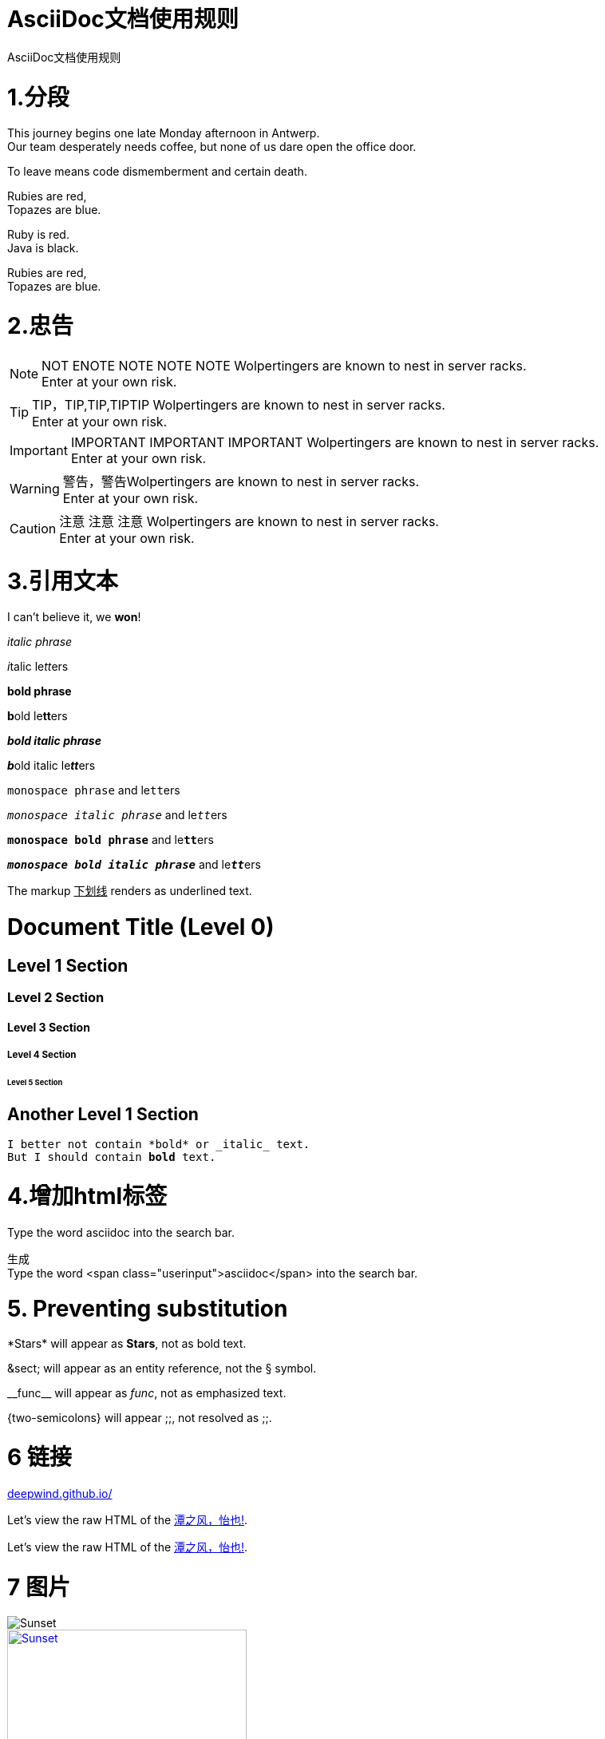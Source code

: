 = AsciiDoc文档使用规则
:hp-alt-title:  the-AsciiDoc-introduction
:published_at: 2015-02-01
:hp-tags: AsciiDoc,用法,说明
:hp-image: https://raw.githubusercontent.com/senola/pictures/master/background/background18.jpg

AsciiDoc文档使用规则

= 1.分段
:hardbreaks:

This journey begins one late Monday afternoon in Antwerp.
Our team desperately needs coffee, but none of us dare open the office door.

To leave means code dismemberment and certain death.


Rubies are red, +
Topazes are blue.

[%hardbreaks]
Ruby is red.
Java is black.

:hardbreaks:

Rubies are red,
Topazes are blue.


= 2.忠告

NOTE: NOT ENOTE NOTE NOTE NOTE Wolpertingers are known to nest in server racks.   
Enter at your own risk.

TIP: TIP，TIP,TIP,TIPTIP   Wolpertingers are known to nest in server racks.   
Enter at your own risk.   

IMPORTANT: IMPORTANT  IMPORTANT IMPORTANT  Wolpertingers are known to nest in server racks.   
Enter at your own risk.   

WARNING: 警告，警告Wolpertingers are known to nest in server racks.   
Enter at your own risk.

CAUTION: 注意 注意  注意 Wolpertingers are known to nest in server racks.   
Enter at your own risk.


= 3.引用文本

I can't believe it, we *won*!

_italic phrase_

__i__talic le__tt__ers

*bold phrase*

**b**old le**tt**ers

*_bold italic phrase_*

**__b__**old italic le**__tt__**ers

`monospace phrase` and le``tt``ers

`_monospace italic phrase_` and le``__tt__``ers

`*monospace bold phrase*` and le``**tt**``ers

`*_monospace bold italic phrase_*` and le``**__tt__**``ers

The markup pass:[<u>下划线</u>] renders as underlined text.

= Document Title (Level 0)

== Level 1 Section

=== Level 2 Section

==== Level 3 Section

===== Level 4 Section

====== Level 5 Section

== Another Level 1 Section


[subs="verbatim,macros"] 
----
I better not contain *bold* or _italic_ text.
pass:quotes[But I should contain *bold* text.] 
----

= 4.增加html标签

Type the word [userinput]#asciidoc# into the search bar. 

生成 
Type the word <span class="userinput">asciidoc</span> into the search bar. 

= 5. Preventing substitution
\*Stars* will appear as *Stars*, not as bold text.

\&sect; will appear as an entity reference, not the &sect; symbol.

\\__func__ will appear as __func__, not as emphasized text.

\{two-semicolons} will appear {two-semicolons}, not resolved as ;;.

= 6 链接

:hide-uri-scheme:
https://deepwind.github.io/

Let's view the raw HTML of the link:view-source:https://deepwind.github.io/[潭之风，怡也!].

:linkattrs:

Let's view the raw HTML of the link:view-source:http://deepwind.github.io[潭之风，怡也!, window="_blank"].

= 7 图片

image::https://raw.githubusercontent.com/senola/pictures/master/background/background26.jpg[Sunset]


[[img-sunset]]
.图片
image::https://raw.githubusercontent.com/senola/pictures/master/background/background26.jpg[Sunset, 300, 200, link="https://raw.githubusercontent.com/senola/pictures/master/background/background26.jpg"]


= 8.列表

(1)  

* Edgar Allen Poe
* Sheri S. Tepper
* Bill Bryson

(2)

.Kizmet's Favorite Authors
* Edgar Allen Poe
* Sheri S. Tepper
* Bill Bryson

(3)

- Edgar Allen Poe
- Sheri S. Tepper
- Bill Bryson

(4)

* level 1
** level 2
*** level 3
**** level 4
***** level 5
* level 1

(5)
. Protons
. Electrons
. Neutrons

(6)

CPU:: The brain of the computer.
Hard drive:: Permanent storage for operating system and/or user files.
RAM:: Temporarily stores information the CPU uses during operation.
Keyboard:: Used to enter text or control items on the screen.
Mouse:: Used to point to and select items on your computer screen.
Monitor:: Displays information in visual form using text and graphics.

(7)

[horizontal]
CPU:: The brain of the computer.
Hard drive:: Permanent storage for operating system and/or user files.
RAM:: Temporarily stores information the CPU uses during operation.

(8)

Dairy::
* Milk
* Eggs
Bakery::
* Bread
Produce::
* Bananas

(9) 

* The header in AsciiDoc is optional, but if
it is used it must start with a document title.

* Optional Author and Revision information
immediately follows the header title.

* The document header must be separated from
  the remainder of the document by one or more
  blank lines and cannot contain blank lines.


(10) 

* The header in AsciiDoc must start with a
  document title.
+
----
= Document Title
----
+
NOTE: The header is optional.

* Optional Author and Revision information
  immediately follows the header title.
+
----
= Document Title
Doc Writer <doc.writer@asciidoc.org>
v1.0, 2013-01-01
----





















